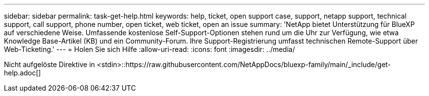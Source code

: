 ---
sidebar: sidebar 
permalink: task-get-help.html 
keywords: help, ticket, open support case, support, netapp support, technical support, call support, phone number, open ticket, web ticket, open an issue 
summary: 'NetApp bietet Unterstützung für BlueXP auf verschiedene Weise. Umfassende kostenlose Self-Support-Optionen stehen rund um die Uhr zur Verfügung, wie etwa Knowledge Base-Artikel (KB) und ein Community-Forum. Ihre Support-Registrierung umfasst technischen Remote-Support über Web-Ticketing.' 
---
= Holen Sie sich Hilfe
:allow-uri-read: 
:icons: font
:imagesdir: ../media/


Nicht aufgelöste Direktive in <stdin>::https://raw.githubusercontent.com/NetAppDocs/bluexp-family/main/_include/get-help.adoc[]
